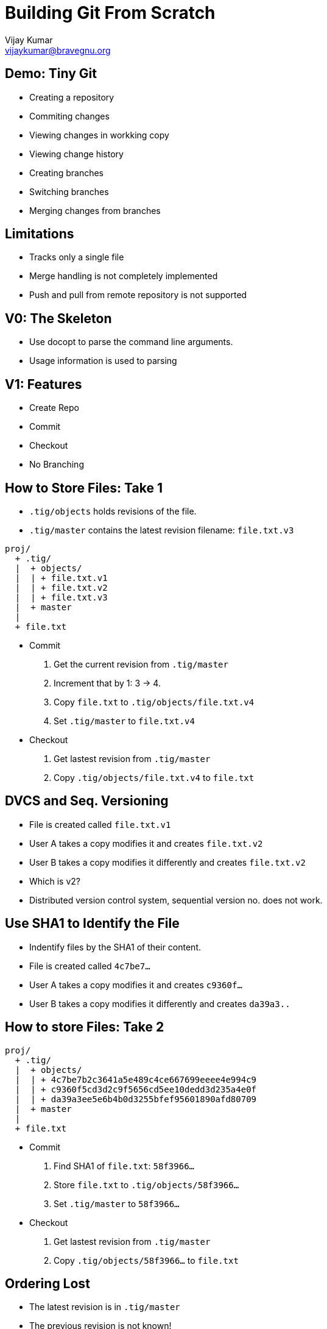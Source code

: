 = Building Git From Scratch
Vijay Kumar <vijaykumar@bravegnu.org>

== Demo: Tiny Git

  * Creating a repository
  * Commiting changes
  * Viewing changes in workking copy
  * Viewing change history
  * Creating branches
  * Switching branches
  * Merging changes from branches

== Limitations

  * Tracks only a single file
  * Merge handling is not completely implemented
  * Push and pull from remote repository is not supported

== V0: The Skeleton

  * Use docopt to parse the command line arguments.
  * Usage information is used to parsing

== V1: Features

  * Create Repo
  * Commit
  * Checkout
  * No Branching

== How to Store Files: Take 1

  * `.tig/objects` holds revisions of the file.
  * `.tig/master` contains the latest revision filename: `file.txt.v3`

------
proj/
  + .tig/
  |  + objects/
  |  | + file.txt.v1
  |  | + file.txt.v2
  |  | + file.txt.v3
  |  + master
  |
  + file.txt
------

  * Commit
    1. Get the current revision from `.tig/master`
    2. Increment that by 1: 3 -> 4.
    3. Copy `file.txt` to `.tig/objects/file.txt.v4`
    4. Set `.tig/master` to `file.txt.v4`

  * Checkout
    1. Get lastest revision from `.tig/master`
    2. Copy `.tig/objects/file.txt.v4` to `file.txt`

== DVCS and Seq. Versioning

  * File is created called `file.txt.v1`
  * User A takes a copy modifies it and creates `file.txt.v2`
  * User B takes a copy modifies it differently and creates `file.txt.v2`
  * Which is v2?
  * Distributed version control system, sequential version no. does
    not work.

== Use SHA1 to Identify the File

  * Indentify files by the SHA1 of their content.
  * File is created called `4c7be7...`
  * User A takes a copy modifies it and creates `c9360f...`
  * User B takes a copy modifies it differently and creates `da39a3..`

== How to store Files: Take 2

------
proj/
  + .tig/
  |  + objects/
  |  | + 4c7be7b2c3641a5e489c4ce667699eeee4e994c9
  |  | + c9360f5cd3d2c9f5656cd5ee10dedd3d235a4e0f
  |  | + da39a3ee5e6b4b0d3255bfef95601890afd80709
  |  + master
  |
  + file.txt
------

  * Commit
    1. Find SHA1 of `file.txt`: `58f3966...`
    2. Store `file.txt` to `.tig/objects/58f3966...`
    3. Set `.tig/master` to `58f3966...`

  * Checkout
    1. Get lastest revision from `.tig/master`
    2. Copy `.tig/objects/58f3966...` to `file.txt`

== Ordering Lost

  * The latest revision is in `.tig/master`
  * The previous revision is not known!
  * No meta information about the changes: who? why? when?
+
image::docs/no-commit-objects.png[]

== Ordering Regained

  * Commit object: meta information stored in the object database.
  * Stores SHA1 of `file.txt` that corresponds to this commit.
  * Stores SHA1 of parent commit.
+
image::docs/commit-objects.png[]
+
  * Stores log message, author, and time information as well.

== Ordering Regained (Contd.)

  * Commit
    1. Find SHA1 of `file.txt`: `58f3966...`
    2. Store `file.txt` to `.tig/objects/58f3966...`
    3. Create and store commit object: `8fb439...`
    4. Set `.tig/master` to commit object

  * Checkout
    1. Get lastest commit object from `.tig/master`: `8fb439...`
    2. Get content SHA1 from commit object: `58f3966...`
    3. Copy it to `file.txt`

  * Log
    1. Get lastest commit object from `.tig/master`: `8fb439...`
    2. Print the commit info
    3. Get the parent commit
    4. Print the commit info
    5. ... Repeat ...

== Checkout Any Version

  * `.tig/master`: the latest version of the file.
  * `.tig/HEAD`: the current checked out version.
  * Commits not allowed if not latest version

------
proj/
  + .tig/
  |  + objects/
  |  | + 4c7be7b2c3641a5e489c4ce667699eeee4e994c9
  |  | + c9360f5cd3d2c9f5656cd5ee10dedd3d235a4e0f
  |  | + da39a3ee5e6b4b0d3255bfef95601890afd80709
  |  + master
  |  + HEAD
  |
  + file.txt
------

== Checkout Any Version (Contd.)

  * Checkout
    1. Determine the commit SHA1.
       a. *If SHA1 specified, use it.*
       b. If not specifed get lastest commit object from `.tig/master`
    2. Get content SHA1 from commit object.
    3. Copy it to `file.txt`
    4. *Set `HEAD` to checked-out commit SHA1.*

  * Commit
    1. *If `HEAD` != `master`, cannot commit*.
    2. Find SHA1 of `file.txt`: `58f3966...`
    3. Store `file.txt` to `.tig/objects/58f3966...`
    4. Create and store commit object: `8fb439...`
    5. Set `.tig/master` to commit object

== V2: Features

  * Support for branching
  * No merging

== Branches

  * Only one branch so far: `master` 
+
------
o---o---o---o---o master
------
+
  * Each branch has it's own series of commits.
+
------
o---o---o---o---o  master
    \
     ---o---o  2.0-dev
------

== Repository Format

  * `.tig/refs/heads`: contains one file per branch
  * Name of the file, corresponds to named of the branch
  * Just like `master` contains the SHA1 of the latest commit in the branch

  * `.tig/HEAD`:
    - Contains SHA1 if checkout done by SHA1
    - Contains the branch name if checkout done by branch name.
      Example: `ref: refs/heads/master`

------
proj/
  + .tig/
  |  + objects/
  |  | + 4c7be7b2c3641a5e489c4ce667699eeee4e994c9
  |  | + ...
  |  + refs/
  |    + heads/
  |      + master
  |      + 2.0-dev
  |  + HEAD
  |
  + file.txt
------

== Branch Operations

  * Create Branch at commit 
    1. Store commit SHA1 in `ref: refs/heads/master`

  * Checkout
    1. Determine the commit SHA1:
       a. If SHA1 specified, use it.
       b. *If branch specified, get SHA1 from `ref: refs/heads/your-branch`*
    2. Get content SHA1 from commit object.
    3. Copy it to `file.txt`
    4. Set `HEAD`:
       a. If checkout using SHA1, set to SHA1
       b. *If checkout using branch name, set to `ref: refs/heads/your-branch`*

  * Commit
    1. *If `HEAD` does correspond to a branch, cannot commit*.
    2. Find SHA1 of `file.txt`: `58f3966...`
    3. Store `file.txt` to `.tig/objects/58f3966...`
    4. Create and store commit object: `8fb439...`
    5. Set `ref: refs/heads/your-branch` to commit object
    
== V3: Features

  * Support for simple merge
  * Merge conflicts not supported
